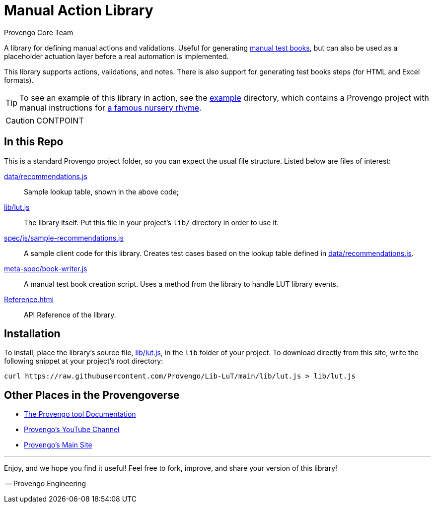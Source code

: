 = Manual Action Library
_Provengo Core Team_

A library for defining manual actions and validations. Useful for generating https://docs.provengo.tech/ProvengoCli/0.9.5/subcommands/gen-book.html[manual test books], but can also be used as a placeholder actuation layer before a real automation is implemented.

This library supports actions, validations, and notes. There is also support for generating test books steps (for HTML and Excel formats).

TIP: To see an example of this library in action, see the link:example[] directory, which contains a Provengo project with manual instructions for https://en.wikipedia.org/wiki/Wind_the_Bobbin_Up[a famous nursery rhyme].

CAUTION: CONTPOINT

== In this Repo

This is a standard Provengo project folder, so you can expect the usual file structure. Listed below are files of interest:

xref:data/recommendations.js[]::
    Sample lookup table, shown in the above code;
xref:lib/lut.js[]::
    The library itself. Put this file in your project's `lib/` directory in order to use it.
xref:spec/js/sample-recommendations.js[]::
    A sample client code for this library. Creates test cases based on the lookup table defined in xref:data/recommendations.js[].
xref:meta-spec/book-writer.js[]::
    A manual test book creation script. Uses a method from the library to handle LUT library events.
xref:Reference.adoc[]::
    API Reference of the library.

== Installation

To install, place the library's source file, xref:lib/lut.js[], in the `lib` folder of your project. To download directly from this site, write the following snippet at your project's root directory:

[source, bash]
----
curl https://raw.githubusercontent.com/Provengo/Lib-LuT/main/lib/lut.js > lib/lut.js
----

== Other Places in the Provengoverse

* https://docs.provengo.tech[The Provengo tool Documentation]
* https://www.youtube.com/@provengo[Provengo's YouTube Channel]
* https://provengo.tech[Provengo's Main Site]

---

Enjoy, and we hope you find it useful! Feel free to fork, improve, and share your version of this library!

-- Provengo Engineering